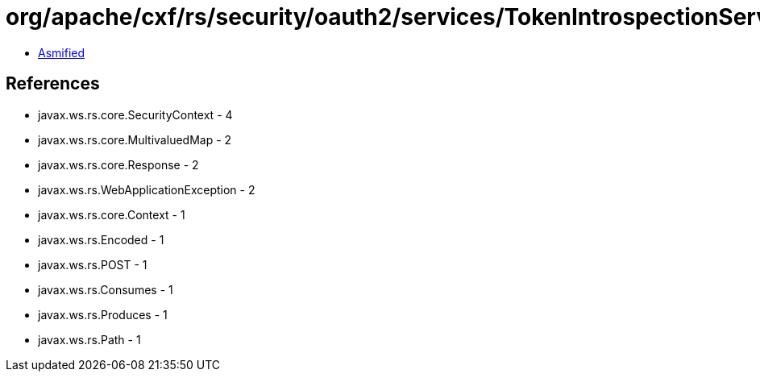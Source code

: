 = org/apache/cxf/rs/security/oauth2/services/TokenIntrospectionService.class

 - link:TokenIntrospectionService-asmified.java[Asmified]

== References

 - javax.ws.rs.core.SecurityContext - 4
 - javax.ws.rs.core.MultivaluedMap - 2
 - javax.ws.rs.core.Response - 2
 - javax.ws.rs.WebApplicationException - 2
 - javax.ws.rs.core.Context - 1
 - javax.ws.rs.Encoded - 1
 - javax.ws.rs.POST - 1
 - javax.ws.rs.Consumes - 1
 - javax.ws.rs.Produces - 1
 - javax.ws.rs.Path - 1
